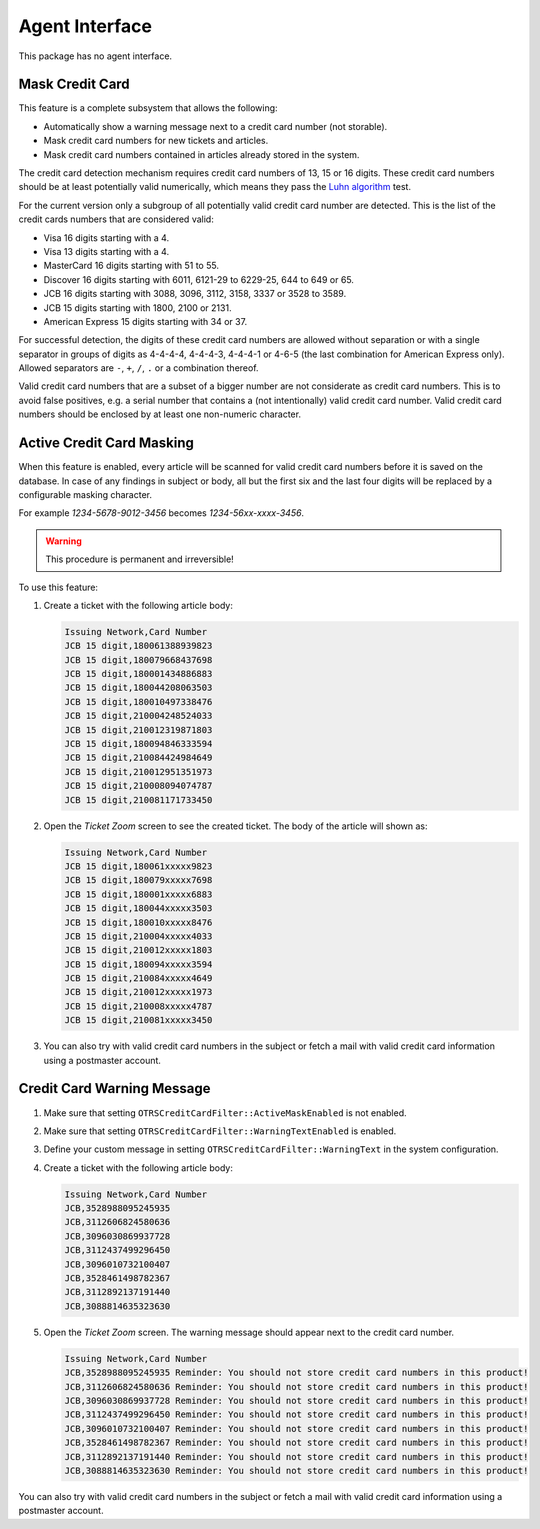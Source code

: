 Agent Interface
===============

This package has no agent interface.


Mask Credit Card
----------------

This feature is a complete subsystem that allows the following:

- Automatically show a warning message next to a credit card number (not storable).
- Mask credit card numbers for new tickets and articles.
- Mask credit card numbers contained in articles already stored in the system.

The credit card detection mechanism requires credit card numbers of 13, 15 or 16 digits. These credit card numbers should be at least potentially valid numerically, which means they pass the `Luhn algorithm <http://en.wikipedia.org/wiki/Luhn_algorithm>`__ test.

For the current version only a subgroup of all potentially valid credit card number are detected. This is the list of the credit cards numbers that are considered valid:

- Visa 16 digits starting with a 4.
- Visa 13 digits starting with a 4.
- MasterCard 16 digits starting with 51 to 55.
- Discover 16 digits starting with 6011, 6121-29 to 6229-25, 644 to 649 or 65.
- JCB 16 digits starting with 3088, 3096, 3112, 3158, 3337 or 3528 to 3589.
- JCB 15 digits starting with 1800, 2100 or 2131.
- American Express 15 digits starting with 34 or 37.

For successful detection, the digits of these credit card numbers are allowed without separation or with a single separator in groups of digits as 4-4-4-4, 4-4-4-3, 4-4-4-1 or 4-6-5 (the last combination for American Express only). Allowed separators are ``-``, ``+``, ``/``, ``.`` or a combination thereof.

Valid credit card numbers that are a subset of a bigger number are not considerate as credit card numbers. This is to avoid false positives, e.g. a serial number that contains a (not intentionally) valid credit card number. Valid credit card numbers should be enclosed by at least one non-numeric character.


Active Credit Card Masking
--------------------------

When this feature is enabled, every article will be scanned for valid credit card numbers before it is saved on the database. In case of any findings in subject or body, all but the first six and the last four digits will be replaced by a configurable masking character.

.. seealso::

   The behavior can be changed with the following settings in the system configuration:

   - ``OTRSCreditCardFilter::ActiveMaskEnabled``
   - ``OTRSCreditCardFilter::MaskedCharacter``

For example *1234-5678-9012-3456* becomes *1234-56xx-xxxx-3456*.

.. warning::

   This procedure is permanent and irreversible!

To use this feature:

1. Create a ticket with the following article body:

   .. code-block:: none

      Issuing Network,Card Number
      JCB 15 digit,180061388939823
      JCB 15 digit,180079668437698
      JCB 15 digit,180001434886883
      JCB 15 digit,180044208063503
      JCB 15 digit,180010497338476
      JCB 15 digit,210004248524033
      JCB 15 digit,210012319871803
      JCB 15 digit,180094846333594
      JCB 15 digit,210084424984649
      JCB 15 digit,210012951351973
      JCB 15 digit,210008094074787
      JCB 15 digit,210081171733450

2. Open the *Ticket Zoom* screen to see the created ticket. The body of the article will shown as:

   .. code-block:: none

      Issuing Network,Card Number
      JCB 15 digit,180061xxxxx9823
      JCB 15 digit,180079xxxxx7698
      JCB 15 digit,180001xxxxx6883
      JCB 15 digit,180044xxxxx3503
      JCB 15 digit,180010xxxxx8476
      JCB 15 digit,210004xxxxx4033
      JCB 15 digit,210012xxxxx1803
      JCB 15 digit,180094xxxxx3594
      JCB 15 digit,210084xxxxx4649
      JCB 15 digit,210012xxxxx1973
      JCB 15 digit,210008xxxxx4787
      JCB 15 digit,210081xxxxx3450

3. You can also try with valid credit card numbers in the subject or fetch a mail with valid credit card information using a postmaster account.


Credit Card Warning Message
---------------------------

1. Make sure that setting ``OTRSCreditCardFilter::ActiveMaskEnabled`` is not enabled.
2. Make sure that setting ``OTRSCreditCardFilter::WarningTextEnabled`` is enabled.
3. Define your custom message in setting ``OTRSCreditCardFilter::WarningText`` in the system configuration.
4. Create a ticket with the following article body:

   .. code-block:: none

      Issuing Network,Card Number
      JCB,3528988095245935
      JCB,3112606824580636
      JCB,3096030869937728
      JCB,3112437499296450
      JCB,3096010732100407
      JCB,3528461498782367
      JCB,3112892137191440
      JCB,3088814635323630

5. Open the *Ticket Zoom* screen. The warning message should appear next to the credit card number.

   .. code-block:: none

      Issuing Network,Card Number
      JCB,3528988095245935 Reminder: You should not store credit card numbers in this product!
      JCB,3112606824580636 Reminder: You should not store credit card numbers in this product!
      JCB,3096030869937728 Reminder: You should not store credit card numbers in this product!
      JCB,3112437499296450 Reminder: You should not store credit card numbers in this product!
      JCB,3096010732100407 Reminder: You should not store credit card numbers in this product!
      JCB,3528461498782367 Reminder: You should not store credit card numbers in this product!
      JCB,3112892137191440 Reminder: You should not store credit card numbers in this product!
      JCB,3088814635323630 Reminder: You should not store credit card numbers in this product!

You can also try with valid credit card numbers in the subject or fetch a mail with valid credit card information using a postmaster account.
